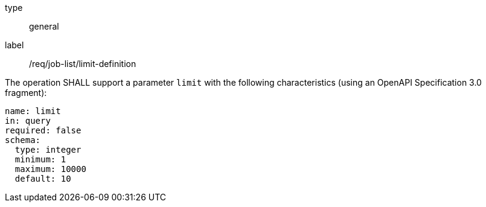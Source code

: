 [[req_job-list_limit-definition]]
[requirement]
====
[%metadata]
type:: general
label:: /req/job-list/limit-definition
[.component,class=part]
--
The operation SHALL support a parameter `limit` with the following characteristics (using an OpenAPI Specification 3.0 fragment):

[source,yaml]
----
name: limit
in: query
required: false
schema:
  type: integer
  minimum: 1
  maximum: 10000
  default: 10
----
--
====
